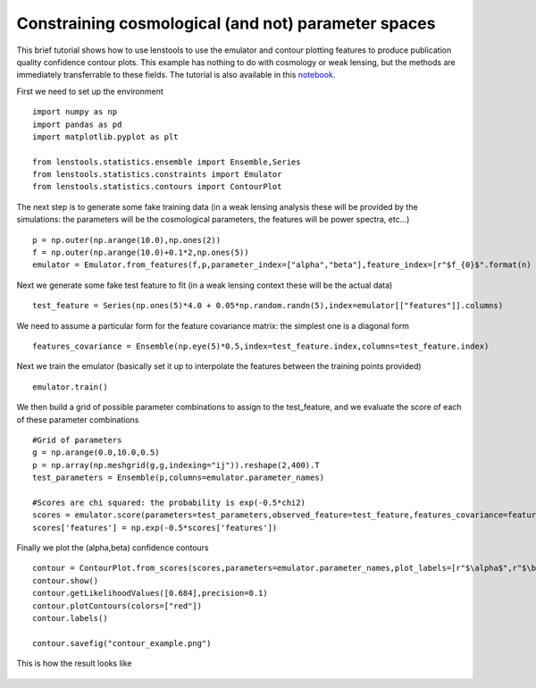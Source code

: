 Constraining cosmological (and not) parameter spaces
====================================================

.. _notebook: http://nbviewer.ipython.org/github/apetri/Notebooks/blob/master/lenstools_constraints.ipynb

This brief tutorial shows how to use lenstools to use the emulator and contour plotting features to produce publication quality confidence contour plots. This example has nothing to do with cosmology or weak lensing, but the methods are immediately transferrable to these fields. The tutorial is also available in this notebook_. 

First we need to set up the environment 

::

	import numpy as np
	import pandas as pd
	import matplotlib.pyplot as plt

	from lenstools.statistics.ensemble import Ensemble,Series
	from lenstools.statistics.constraints import Emulator
	from lenstools.statistics.contours import ContourPlot

The next step is to generate some fake training data (in a weak lensing analysis these will be provided by the simulations: the parameters will be the cosmological parameters, the features will be power spectra, etc...)

::

	p = np.outer(np.arange(10.0),np.ones(2))
	f = np.outer(np.arange(10.0)+0.1*2,np.ones(5))
	emulator = Emulator.from_features(f,p,parameter_index=["alpha","beta"],feature_index=[r"$f_{0}$".format(n) for n in range(5)])

Next we generate some fake test feature to fit (in a weak lensing context these will be the actual data)

::
	
	test_feature = Series(np.ones(5)*4.0 + 0.05*np.random.randn(5),index=emulator[["features"]].columns)

We need to assume a particular form for the feature covariance matrix: the simplest one is a diagonal form

::
	
	features_covariance = Ensemble(np.eye(5)*0.5,index=test_feature.index,columns=test_feature.index)

Next we train the emulator (basically set it up to interpolate the features between the training points provided)

::
	
	emulator.train()

We then build a grid of possible parameter combinations to assign to the test_feature, and we evaluate the score of each of these parameter combinations

::
	
	#Grid of parameters
	g = np.arange(0.0,10.0,0.5)
	p = np.array(np.meshgrid(g,g,indexing="ij")).reshape(2,400).T
	test_parameters = Ensemble(p,columns=emulator.parameter_names)

	#Scores are chi squared: the probability is exp(-0.5*chi2)
	scores = emulator.score(parameters=test_parameters,observed_feature=test_feature,features_covariance=features_covariance)
	scores['features'] = np.exp(-0.5*scores['features'])

Finally we plot the (alpha,beta) confidence contours 

::
	
	contour = ContourPlot.from_scores(scores,parameters=emulator.parameter_names,plot_labels=[r"$\alpha$",r"$\beta$"])
	contour.show()
	contour.getLikelihoodValues([0.684],precision=0.1)
	contour.plotContours(colors=["red"])
	contour.labels()

	contour.savefig("contour_example.png")

This is how the result looks like 

.. figure:: ../figures/contour_example.png



